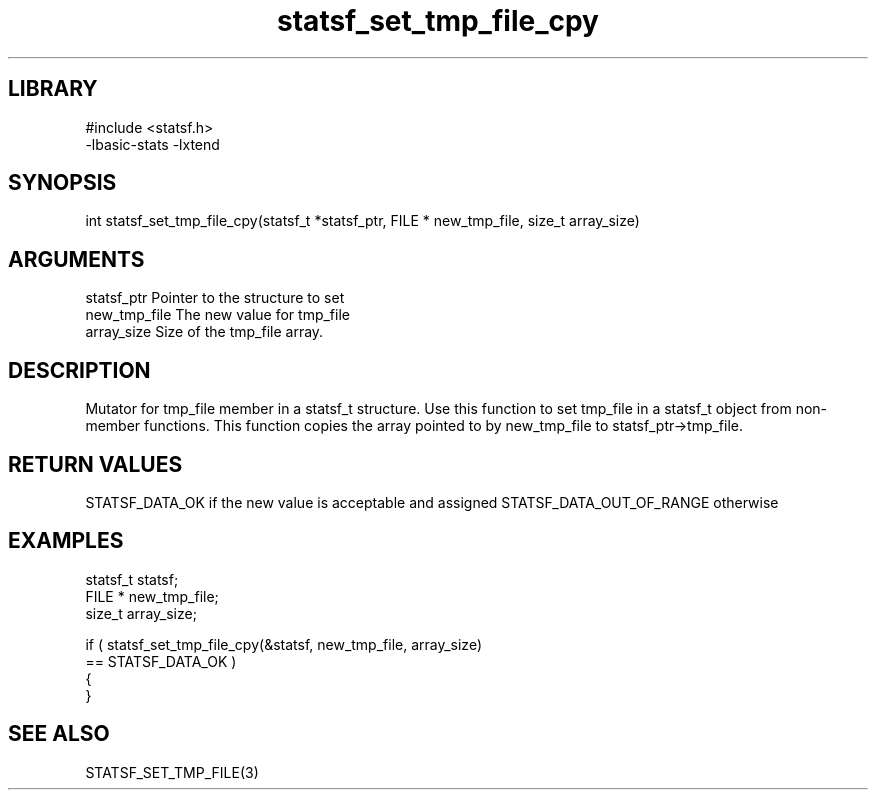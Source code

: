 \" Generated by c2man from statsf_set_tmp_file_cpy.c
.TH statsf_set_tmp_file_cpy 3

.SH LIBRARY
\" Indicate #includes, library name, -L and -l flags
.nf
.na
#include <statsf.h>
-lbasic-stats -lxtend
.ad
.fi

\" Convention:
\" Underline anything that is typed verbatim - commands, etc.
.SH SYNOPSIS
.PP
.nf
.na
int     statsf_set_tmp_file_cpy(statsf_t *statsf_ptr, FILE * new_tmp_file, size_t array_size)
.ad
.fi

.SH ARGUMENTS
.nf
.na
statsf_ptr      Pointer to the structure to set
new_tmp_file    The new value for tmp_file
array_size      Size of the tmp_file array.
.ad
.fi

.SH DESCRIPTION

Mutator for tmp_file member in a statsf_t structure.
Use this function to set tmp_file in a statsf_t object
from non-member functions.  This function copies the array pointed to
by new_tmp_file to statsf_ptr->tmp_file.

.SH RETURN VALUES

STATSF_DATA_OK if the new value is acceptable and assigned
STATSF_DATA_OUT_OF_RANGE otherwise

.SH EXAMPLES
.nf
.na

statsf_t        statsf;
FILE *          new_tmp_file;
size_t          array_size;

if ( statsf_set_tmp_file_cpy(&statsf, new_tmp_file, array_size)
        == STATSF_DATA_OK )
{
}
.ad
.fi

.SH SEE ALSO

STATSF_SET_TMP_FILE(3)

